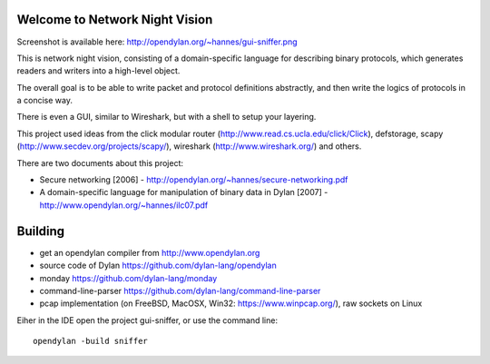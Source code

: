 Welcome to Network Night Vision
======================

Screenshot is available here: http://opendylan.org/~hannes/gui-sniffer.png

This is network night vision, consisting of a domain-specific language for
describing binary protocols, which generates readers and writers into a
high-level object.

The overall goal is to be able to write packet and protocol definitions abstractly,
and then write the logics of protocols in a concise way.

There is even a GUI, similar to Wireshark, but with a shell to setup your layering.

This project used ideas from the click modular router (http://www.read.cs.ucla.edu/click/Click), defstorage, scapy (http://www.secdev.org/projects/scapy/), wireshark (http://www.wireshark.org/) and others.

There are two documents about this project:

* Secure networking [2006] - http://opendylan.org/~hannes/secure-networking.pdf
* A domain-specific language for manipulation of binary data in Dylan [2007] - http://www.opendylan.org/~hannes/ilc07.pdf

Building
======================

* get an opendylan compiler from http://www.opendylan.org
* source code of Dylan https://github.com/dylan-lang/opendylan
* monday https://github.com/dylan-lang/monday
* command-line-parser https://github.com/dylan-lang/command-line-parser
* pcap implementation (on FreeBSD, MacOSX, Win32: https://www.winpcap.org/), raw sockets on Linux

Eiher in the IDE open the project gui-sniffer, or use the command line:
::

  opendylan -build sniffer

